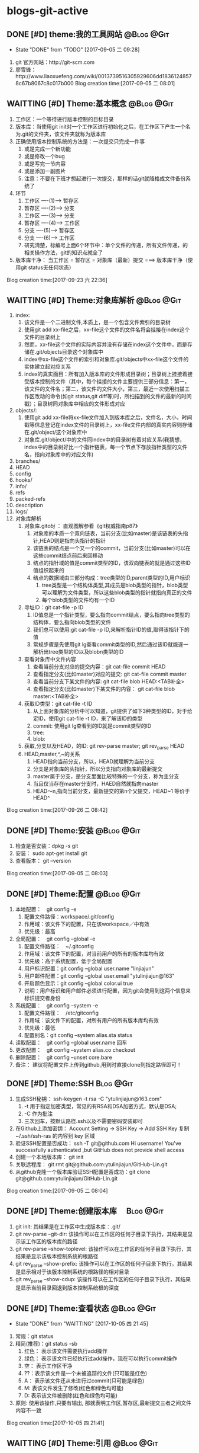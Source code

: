 * blogs-git-active
** DONE [#D] theme:我的工具网站									 :@Blog:@Git:
	- State "DONE"       from "TODO"       [2017-09-05 二 09:28]
1. git 官方网站：http://git-scm.com
2. 廖雪锋：http://www.liaoxuefeng.com/wiki/0013739516305929606dd18361248578c67b8067c8c017b000
   Blog creation time:[2017-09-05 二 08:01]
** WAITTING [#D] Theme:基本概念								 :@Blog:@Git:
   SCHEDULED:<2017-09-23 六>
1. 工作区：一个等待进行版本控制的目标目录
2. 版本库：当使用git init对一个工作区进行初始化之后，在工作区下产生一个名为.git的文件夹，该文件夹就称为版本库
3. 正确使用版本控制系统的方法是：一次提交只完成一件事
   1. 或是完成一个新功能
   2. 或是修改一个bug
   3. 或是写完一节内容
   4. 或是添加一副图片
   5. 注意：不要在下班才想起进行一次提交，那样的话git就降格成文件备份系统了
4. 环节
   1. 工作区  ----(1)--->  暂存区
   2. 暂存区  ----(2)--->  分支
   3. 工作区  ----(3)--->  分支
   4. 暂存区  ----(4)--->  工作区
   5. 分支    ----(5)--->  暂存区
   6. 分支    ----(6)--->  工作区 　
   7. 研究清楚，标编号上面6个环节中：单个文件的传递，所有文件传递，的相关操作方法，git的知识点就全了
5. 版本库干净： 当工作区 = 暂存区 = 对象库（最新）提交 ===> 版本库干净（使用git status无任何状态）
Blog creation time:[2017-09-23 六 22:36]
** WAITTING [#D] Theme:对象库解析 								 :@Blog:@Git:
   SCHEDULED:<2017-09-26 二>
1. index:
   1. 该文件是一个二进制文件,本质上，是一个包含文件索引的目录树
   2. 使用git add xx-file之后，xx-file这个文件的文件名将会挂接在index这个文件的目录树上
   3. 然而，xx-file这个文件的实际内容并没有存储在index这个文件中，而是存储在.git/objects目录这个对象库中
   4. index中xx-file这个文件的索引和对象库.git/objects中xx-file这个文件的实体建立起对应关系
   5. index的真实面目：所有加入版本库的文件形成目录树；目录树上挂接着接受版本控制的文件（其中，每个挂接的文件主要提供三部分信息：第一，该文件的文件名；第二，该文件的文件大小，第三，最近一次使用扫描工作区改动的命令(如git status,git diff等)时，所扫描到的文件的最新的时间戳）；目录树同对象库中相应的文件形成对应
2. objects/:
   1. 使用git add xx-file将xx-file文件加入到版本库之后，文件名，大小，时间戳等信息登记在index文件的目录树上，xx-file文件内部的真实内容则存储在.git/object/这个对象库中
   2. 对象库.git/object/中的文件同index中的目录树有着对应关系(我猜想，index中的目录树好比一个指针链表，每一个节点下存放指针类型的文件名，指向对象库中的对应文件)
3. branches/
4. HEAD
5. config
6. hooks/
7. info/
8. refs
9. packed-refs
10. description
11. logs/
12. 对象库解析
	1. 对象库.git/obj/ ： 直观图解参看《git权威指南p87》
	   1. 对象库的本质一个双向链表，当前分支(比如master)是该链表的头指针,HEAD则是指向头指针的指针
	   2. 该链表的结点是一个又一个的commit，当前分支(比如master)可以在这些commit结点前后来回移动
	   3. 结点的指针域的值是commit类型的ID，该双向链表的就是通过这些ID值组织起来的
	   4. 结点的数据域由三部分构成：tree类型的ID,parent类型的ID,用户标识
		  1. tree类型是一个结构体类型,其成员是blob类型的指针，blob类型可以理解为文件类型，所以这些blob类型的指针就指向真正的文件
		  2. 每个blob类型的文件均有一个ID
	2. 寻址ID：git cat-file -p ID
	   1. ID值总是一个指针类型，要么指向commit结点，要么指向tree类型的结构体，要么指向blob类型的文件
	   2. 我们总可以使用:git cat-file -p ID,来解析指针ID的值,取得该指针下的值
	   3. 常规步骤是先使用git lg查看commit类型的ID,然后通过该ID就能逐一解析出tree类型的ID以及blobn类型的ID
	3. 查看对象库中文件内容
	   1. 查看当前分支对应的提交内容：git cat-file commit HEAD
	   2. 查看指定分支(比如master)对应的提交: git cat-file commit master
	   3. 查看当前分支下某文件的内容: git cat-file blob HEAD:<TAB补全>
	   4. 查看指定分支(比如master)下某文件的内容： git cat-file blob master:<TAB补全>
	4. 获取ID类型：git cat-file -t ID
	   1. 从上面对象库的分析中可以知道，git提供了如下3种类型的ID，对于给定ID，使用git cat-file -t ID，来了解该ID的类型
	   2. commit: 使用git lg查看到的ID就是commit类型的ID
	   3. tree:  
	   4. blob:
	5. 获取,分支以及HEAD，的ID: git rev-parse master;  git rev_parse HEAD
	6. HEAD,master,^,~的关系
	   1. HEAD指向当前分支，所以，HEAD就理解为当前分支
	   2. 分支是对象库的头指针，所以分支指向对象库的最新提交
	   3. master属于分支，是分支里面比较特殊的一个分支，称为主分支
	   4. 当且仅当存在master分支时，HAED自然就指向master
	   5. HEAD～n,指向当前分支，最新提交的第n个父提交，HEAD~1 等价于 HEAD^
Blog creation time:[2017-09-26 二 08:42]
** DONE [#D] Theme:安装 										 :@Blog:@Git:
1. 检查是否安装：dpkg -s git
2. 安装： sudo apt-get install git
3. 查看版本： git --version
Blog creation time:[2017-09-05 二 08:03]
** DONE [#D] Theme:配置 										 :@Blog:@Git:
1. 本地配置：　git config -e
   1. 配置文件路径：workspace/.git/config
   2. 作用域：该文件下的配置，只在该workspace／中有效
   3. 优先级：最高
2. 全局配置：　git config --global -e
   1. 配置文件路径：　~/.gitconfig　
   2. 作用域：该文件下的配置，对当前用户的所有的版本库均有效
   3. 优先级：高于系统配置，低于全局配置
   4. 用户标识配置：git config --global user.name "linjiajun"
   5. 用户邮件配置：git config --global user.email "ytulinjiajun@163"
   6. 开启颜色显示：git config --global color.ui true
   7. 说明：用户标识和用户邮件必须进行配置，因为git会使用到这两个信息来标识提交者身份
3. 系统配置：　git config --system -e
   1. 配置文件路径：　/etc/gitconfig
   2. 作用域：该文件下的配置，对所有用户的所有版本库均有效
   3. 优先级：最低
   4. 配置别名：git config --system alias.sta status
4. 读取配置：　git config --global user.name 回车
5. 更改配置：　git config --system alias.co checkout
6. 删除配置：　git config --unset core.bare
7. 备注： 建议将配置文件上传到github,用到时直接clone到指定路径即可！
** DONE [#D] Theme:SSH											  :Blog:@Git:
1. 生成SSH秘钥： ssh-keygen -t rsa -C "ytulinjiajun@163.com"
   1. -t  用于指定加密类型，常见的有RSA和DSA加密方式，默认是DSA;
   2. -C 作为批注
   3. 三次回车，按默认路径.ssh以及不需要密码安装即可
2. 在Github上添加密钥： Account Setting -> SSH Key -> Add SSH Key
   复制~/.ssh/ssh-ras 的内容到 key 区域
3. 验证SSH配置是否成功： ssh -T git@github.com
   Hi username! You've successfully authenticated ,but GitHub does not provide shell access
5. 创建一个本地版本库： git init
6. 关联远程库： git rmt git@github.com:ytulinjiajun/GitHub-Lin.git
6. 从github克隆一个版本库验证SSH配置是否成功：git clone git@github.com:ytulinjiajun/GitHub-Lin.git
Blog creation time:[2017-09-05 二 08:04]
** DONE [#D] Theme:创建版本库　									   :Blog:@Git:
1. git init: 其结果是在工作区中生成版本库：.git/
2. git rev-parse --git-dir: 该操作可以在工作区的任何子目录下执行，其结果是显示该工作区的版本库的路径
3. git rev-parse --show-toplevel: 该操作可以在工作区的任何子目录下执行，其结果是显示该版本控制系统的根路径
4. git rev_parse --show-prefix: 该操作可以在工作区的任何子目录下执行，其结果是显示相对于该版本控制系统的根路径的相对目录
5. git rev_parse --show-cdup: 该操作可以在工作区的任何子目录下执行，其结果是显示当前目录回退到版本控制系统根的深度
** DONE [#D] Theme:查看状态										 :@Blog:@Git:
    SCHEDULED:<2017-10-05 四>
	- State "DONE"       from "WAITTING"   [2017-10-05 四 21:45]
1. 常规：git status
2. 精简(推荐)：git status -sb
   1. 红色： 表示该文件需要执行add操作
   2. 绿色： 表示该文件已经执行过add操作，现在可以执行commit操作
   3. 空： 表示工作区干净
   4. ??：表示该文件是一个未被追踪的文件(只可能是红色)
   5. A： 表示该文件还从未进行过commit(只可能是绿色)
   6. M: 表该文件发生了修改(红色和绿色均可能)
   7. D: 表示该文件被删除(红色和绿色均可能)
3. 原则: 使用该操作,只要有输出, 那就表明工作区,暂存区,最新提交三者之间文件内容不一致
Blog creation time:[2017-10-05 四 21:41]
** WAITTING [#D] Theme:引用									 :@Blog:@Git:
    SCHEDULED:<2017-10-07 六>
1. HEAD
2. master
3. stash
4. tag
Blog creation time:[2017-10-07 六 21:16]
** DONE [#D] Theme:浏览											 :@Blog:@Git:
   SCHEDULED:<2017-10-05 四>
1. 浏览文件内容
   1. 浏览工作区中的文件内容：　less a.txt
   2. 浏览暂存区中的文件内容：　git diff
   3. 浏览对象库中的文件内容：　git cat-file blob commit-ID:a.txt
2. 浏览目录树
   1. 浏览工作区中的目录树： ls -al
   2. 浏览暂存区中的目录树： git ls-files -s
	  第三列是暂存区编号不是文件大小
   3. 浏览指定提交的目录树： git ls-tree -lrt commit-ID
	  1. 第一列100644是文件的属性：rw-r--r--
	  2. 第二列标识文件还是目录：blob，文件，tree,目录
	  3. 第三列标识该文件在当前分支中的40为SHA1哈希值ID
	  4. 第四列是文件大小(Byte)
	  5. 第五列是文件名
3. 浏览对象库
   1. ID的类型: commit-ID,tree-ID,blob-ID
   2. ID的本质: 指针
   3. 对象库本质: 一个双向链表,其节点是提交, git lg 可以查看到这些节点的ID
   4. 版本库的构成: HEAD指针,分支指针头,对象库
   5. "提交节点"的成分: 前驱指针域(id),数据域(tree,author),后继指针域(parent)
   6. 数据域中的tree: tree是一个tree-ID,因此,是一个指针,这个tree指向一个目录树索引,该目录树索引和暂存区中的目录树索引经常发生交互,它们均指向add进对象库中真正的文件 
   7. 获取指定ID的类型：git cat-file -t ID, 其返回值是: commit,tree,blob
   8. 解引用commit-ID: git cat-file -p commit-ID
	  1. 使用 git lg 可以查看到对象库的所有commit-ID
	  2. 其效果与 git cat-file commit commit-ID一致
	  3. 解引用的结果: 得到"提交节点"的成分,包括tree-ID
   9. 解引用tree-ID: git cat-file -p tree-ID
	  1. 其效果与 git ls-tree -lrt commit-ID 一样
	  2. 解引用的结果: 可以查看对象库中commit-ID下数据域tree-ID指向的目录树下面的所有blob-ID
   10. 解引用blob-ID: git cat-file -p blob-ID
	   1. 其效果与 git cat-file blob commit-ID:<tab补全>一致
	   2. 解引用的结果: 可以查看tree-ID下面所有blob-ID指向的文件的真正内容
Blog creation time:[2017-10-05 四 21:46]
** DONE [#D] Theme:添加至暂存区									 :@Blog:@Git:
    SCHEDULED:<2017-10-06 五>
	- State "DONE"       from "WAITTING"   [2017-10-06 五 10:28]
1. 添加单个文件： git add a.txt
2. 添加所有文件： git add -A
3. 所有文件中，添加已经被跟踪过的文件： git add -u
4. 选择性添加: git add -i (当文件特别多,且需要仔细考虑添加哪些文件时,该操作以交互的方式,给出一个更直观的操作)
Blog creation time:[2017-10-06 五 10:26]
** DONE [#D] Theme:撤销出暂存区									 :@Blog:@Git:
    SCHEDULED:<2017-10-06 五>
	- State "DONE"       from "WAITTING"   [2017-10-06 五 10:30]
1. 撤销单个文件的add： git reset -- a.txt
2. 撤销所有文件的add: git reset -- .
3. 该操作是add的逆,所以，对暂存区和对象库无任何影响
Blog creation time:[2017-10-06 五 10:28]
** DONE [#D] Theme:提交											 :@Blog:@Git:
    SCHEDULED:<2017-10-06 五>
	- State "DONE"       from "WAITTING"   [2017-10-06 五 10:46]
1. 命令： git commit -m "Initialized"
2. 底层: 事实上执行add操作的时候,工作区中的文件就已经加入到了对象库中,暂存区的目录树索引和对象库tree-ID下的目录树索引同时指向对象库中真实的文件
3. 提交的本质: commit操作执行之后立即产生一个commit-ID节点,使用暂存区下面的目录树索引为该commit-ID节点下面的数据域tree-ID指向的目录树索引赋值
4. 提交到哪里: 提交永远都是HEAD的“跟屁虫”，只会盯着HEAD,HEAD在哪个分支，该提交就挂接在这个分支最新提交的后面成为最新提交
6. 结果:该命令执行之后，暂存区和最新提交就有了相同的目录树索引，均指向版本库的.git/object/下的文件,因此,使用git diff HEAD比价暂存区和最新提交时返回无差异
Blog creation time:[2017-10-06 五 10:32]
** DONE [#D] Theme:撤销提交										 :@Blog:@Git:
    SCHEDULED:<2017-10-06 五>
	- State "DONE"       from "WAITTING"   [2017-10-06 五 10:49]
1. 命令： git reset --soft HEAD^
2. 说明: 该操作是commit的逆，对暂存区和工作区文件的内容没有任何影响，主要用于想要重新书写提交说明时使用
Blog creation time:[2017-10-06 五 10:46]
** DONE [#D] Theme:修补提交说明 								 :@Blog:@Git:
    SCHEDULED:<2017-10-06 五>
	- State "DONE"       from "WAITTING"   [2017-10-06 五 10:51]
1. 命令： git commit --amend -m "重新注释"
2. 该命令本质上相当于这两条命令的组合：
   1. git reset --soft HEAD^
   2. git commit -e -F .git/COMMIT_EDITMSG(保存了上次的提交日志)  
Blog creation time:[2017-10-06 五 10:50]
** DONE [#D] Theme:比较差异										 :@Blog:@Git:
    SCHEDULED:<2017-10-06 五>
	- State "DONE"       from "WAITTING"   [2017-10-06 五 10:53]
1. 比较暂存区与工作区的差异：git diff (原始对象是暂存区)
2. 比较暂存区与工作区指定文件的差异：git diff a.txt
3. 比较当前分支最新提交与暂存区的差异：git diff --cached (原始对象是对象库最新提交)
4. 比较当前分支最新提交与暂存区指定文件的差异：git diff --cached a.txt
5. 比较当前分支指定提交与工作区的差异：git diff commit-ID (原始对象是对象库commit-ID)
6. 比较当前分支指定与工作区指定文件的差异：git diff commit-ID a.txt
Blog creation time:[2017-10-06 五 10:52]
** DONE [#D] Theme:回滚											 :@Blog:@Git:
    SCHEDULED:<2017-10-06 五>
	- State "DONE"       from "WAITTING"   [2017-10-06 五 11:12]
1. 从暂存区回滚至工作区
   1. 回滚单个文件： git checkout -- a.txt
   2. 回滚所有文件： git checkout .
   3. 说明：该操作会用暂存区的指定文件或者全部文件替换工作区的文件
   4. 结果： 工作区中的文件内容，同暂存区中目录树索引下的文件内容保持一致
   5. 后果： 这意味着会丢失工作区中未添加到暂存区中的修改 
2. 从对象库回滚至暂存区
   1. 回滚单个文件： 
	  1. 命令： git reset commit-ID a.txt
	  2. 说明： 回滚单个文件不会丢失对象库中的最新提交到commit-ID这一段之间的commit，因为只回滚个别文件，说明用户有意要和对象库中的commit-ID存在差异，所以，回滚后的a.txt和暂存区的其他文件构成另一个commit
	  3. 结果： 该操作用对象库commit-ID下的a.txt替换掉暂存区中的a.txt
	  4. 后果： 会丢失在执行该操作之前，使用命令git add a.txt到暂存区的修改
	  5. 备注： 该操作同3-1中回滚单个文件最大的区别在于，该操作不会更改工作区文件的内容 
   2. 回滚所有文件： 
	  1. 命令： git reset --mixed commit-ID
	  2. 说明： 该操作让对象库中的commit-ID提交同暂存区保持一致,但是,对象库比commit-ID还新的提交有可能存在，鉴于保持一致的理念，对象库只能将最新版本重置到commit-ID
	  3. 结果： 该操作用对象库commit-ID，替换整个暂存区，即，暂存区中的索引与commit-ID中tree指针下的索引，完全一致
	  4. 后果： 丢失最近一次add到暂存区的修改以及暂存区尚未提交的commit，丢失最新的commit到待重置的commit之间的这一段commit
3. 从对象库回滚至(暂存区+工作区)
   1. 回滚单个文件： git checkout commit-ID -- a.txt
   2. 回滚所有文件： git checkout commit-ID -- .
   3. 说明：
	  1. 如果commit-ID不是最新提交(HEAD->master)而是之前的提交，那么，在回滚后，暂存区会与对象库的最新提交不一致而不干净，要求再次提交
	  2. 该操作会用对象库中的一个commit-ID节点在当前分支下的目录树索引，替换暂存区下（当前存在的文件）的索引，用索引下的全部文件替换工作区下（对应）的文件
	  3. 注意：2中用小括号括起来的两个关键字非常重要：在进行替换时，如果暂存区或者工作区中新增加了对象库提交中没有的文件，此时的替换只会替换对象库，工作区，暂存区中公共的文件，差异的文件内容以及文件状态不变
      4. 回滚操作与重置(git reset --hard commit-ID)的区别在于,回滚操作只用commit-ID中文件覆盖暂存区以及工作区中的同名文件,暂存区和工作区特有的,commit-ID中没有的这些文件保持原样,而重置则是使得工作区暂存区中有且仅有commit-ID中的文件(版本库干净)
   4. 结果：
      1. 工作区中的文件内容，暂存区目录树索引下的文件的内容，同commit-ID节点中tree元素指向的目录树索引下的blob文件内容一致
      2. 那些只在工作区下或者暂存区下才有的而commit-ID这个提交中没有的文件，依旧保持其该有的状态以及内容
   5. 后果：工作区中未add的改动以及暂存区中未commit的改动，如果发生改动的文件在commit-ID这个提交下存在，那么，这些改动会被commit-ID下的文件内容覆盖
Blog creation time:[2017-10-06 五 10:58]
** DONE [#D] Theme:重置											 :@Blog:@Git:
    SCHEDULED:<2017-10-06 五>
	- State "DONE"       from "WAITTING"   [2017-10-06 五 11:30]
1. 软重置
   1. 命令： git reset --soft commit-ID
   2. “软”的意义：只改变对象库中HEAD->master对commit-ID的指向，不改变暂存区和工作区文件的内容
   3. 使用场合：当对最新提交的提交说明或者提交的更改不满意时，撤销最新提交以便重新提交
2. 混合重置
   1. 命令： git reset --mixed commit-ID(默认缺省--mixed)
   2. “混合”的意义： 不改变工作区文件的内容，但是会改变暂存区的内容
   3. 说明： 该操作会用对象库中的一个commit-ID节点在当前分支下的目录树索引，替换整个暂存区，即，暂存区中的索引与commit-ID中tree指针下的索引，完全一致
   4. 结果： 暂存区与commit-ID的文件内容一致，工作区的文件的内容还是重置前的内容，但是状态变为待add的状态
   5. 后果：丢失最近一次add到暂存区的修改以及暂存区尚未提交的commit，丢失最新的commit到待重置的commit之间的这一段commit
3. 强制重置
   1. 命令： git reset --hard commit-ID
   2. “强制”的意义： 工作区和暂存区的文件内容都会被commit-ID下的文件内容覆盖
   3. 结果：工作区，暂存区，与commit-ID的文件内容一致
   4. 后果： 会丢失工作区中尚未add的改动以及暂存区尚未提交的commit，丢失最新的commit到待重置的commit之间的这一段commit
   5. 备注： 可以使用git reset --hard HEAD来彻底恢复到上一次提交的那个干净的版本
4. 挽救错误的重置
   1. 重置最显著的特点就是，最新的commit-ID到待重置的commit-ID这一段之间的commit会丢失，因此，重置行为是版本库中最危险的行为，因为会丢失提交
   2. 使用reflog来挽救错误的重置
	  1. 从日志中获取最新ID：git reflog show | head -5
	  2. 找到eb3bcab master@{0}: reset: moving to HEAD^所在行
	  3. 由于该日志是将最新的改变放在前面，因此，这一行的下面一行就是重置前的commit，假设为master@{2}所在行
	  4. 再次重置：git reset --hard master@{2}
Blog creation time:[2017-10-06 五 11:12]
** DONE [#D] Theme:删除											 :@Blog:@Git:
    SCHEDULED:<2017-10-06 五>
	- State "DONE"       from "WAITTING"   [2017-10-06 五 15:41]
1. 删除工作区尚未追踪的文件 
   1. 删除尚未追踪的指定文件: git clean -fd a.txt
   2. 删除尚未追踪的所有文件: git clean -fd
   3. 说明: 尚未追踪的文件,其删除操作与暂存区和对象库没有任何联系
2. 删除暂存区中的文件
   1. 删除指定文件： git rm -rf --cached a.txt
   2. 删除所有文件:  git rm -rf --cached *
   3. 说明： 该操作只删除暂存区中的文件,工作区中的文件依旧是删除操作之前的最新内容
3. 删除 工作区+暂存区 中的文件
   1. 删除指定文件: git rm -rf a.txt
   2. 删除所有文件: git rm -rf *
   3. 结果: 该操作使得在工作区和暂存区的指定文件都会被删除,因此,暂存区与对象库的最新提交不一致,会要求提交新版本
4. 删除对象库提交
   1. 命令: git reset --soft commit-ID
   2. 说明: 对象库中的提交是版本库这个大链表上的一些个节点,删除某个节点破坏了版本控制系统连续记录的原则,因此,该操作会将最新提交到该commit-ID之间的提交都删除掉
Blog creation time:[2017-10-06 五 14:17]
** DONE [#D] Theme:恢复删除										 :@Blog:@Git:
    SCHEDULED:<2017-10-06 五>
	- State "DONE"       from "WAITTING"   [2017-10-06 五 15:41]
1. 命令: git checkout HEAD~1 -- a.txt
2. 说明: 如果a.txt使用git rm -rf a.txt删除了工作区和暂存区中的a.txt并进行了提交,如果想要找回a.txt,可以在HEAD^这个提交下面找回 
Blog creation time:[2017-10-06 五 15:27]
** DONE [#D] Theme:更改文件名字									 :@Blog:@Git:
    SCHEDULED:<2017-10-06 五>
	- State "DONE"       from "WAITTING"   [2017-10-06 五 22:25]
1. 命令: git mv a.txt aa.txt
2. 说明: 该操作可以同时更改工作区和暂存区中的中的a.txt的名字为aa.txt
Blog creation time:[2017-10-06 五 15:42]
** DONE [#D] Theme:保存工作进度									 :@Blog:@Git:
   SCHEDULED:<2017-10-06 五>
   - State "DONE"       from "WAITTING"   [2017-10-06 五 22:25]
1. 保存进度的原理:
   1. 调用进度保存指令git stash save "注释",触发下面的步骤
   2. 从当前分支的最新提交节点处,开创建一个特殊(stash分支)的新分支,这个最新的提交节点就是特殊新分支的起点,让进度指针头refs/stash指向这个起点,如此便创建了一个进度分支
   3. 将暂存区提交到进度分支上,保存好暂存区的进度
   4. 将该进度分支的起点节点与进度分支的暂存区进度进行合并,生成工作区进度
2. 保存进度: git stash save "gMrM--a.txt gM--b.txt gM--subdir/dir/c.txt"
   1. 该命令使用了git reset --hard HEAD,工作区,暂存区,最新提交,三者内容一致,版本库干净
   2. 当存在未追踪的文件时,进度保存操作无法进行,需要先追踪才可以
   3. 该命令执行之后,会产生一条进度保存记录,使用git stash list查看
   4. 我的注释格式: g:green ; r:red 用于描述大写字母的颜色
   5. 进度保存的实质: 将进度保存在引用refs/stash所指向的提交中
   6. 进度保存操作会将,暂存区提交后产生的stash-commit-ID,与进度保存前,对象库的最新进行合并,产生一个stash-commit-ID,refs/stash指向会指向它
   7. 可以使用-k参数,在保存进度后不会将暂存区重置
3. 查看进度保存记录: git stash list
   1. 该命令显示之前保存过的众多进度
   2. 恢复进度时,可以查看该记录来选择恢复那个进度
4. 恢复进度: git stash pop --index stash@{n}
   1. --index: 指明恢复进度时,除了恢复工作区之外,还会尝试恢复暂存区.如果不指定该参数则只恢复工作区的文件内容
   2. 恢复后删除进度保存列表中的记录
5. 运用进度: git stash apply --index stash@{n}
   1. --index: 指明恢复进度时,除了恢复工作区之外,还会尝试恢复暂存区.如果不指定该参数则只恢复工作区的文件内容
   2. 只是运用该进度而不会将其从进度保存列表中删除
   3. 该操作和恢复进度的功能是一样的,区别就是恢复后不删除,该命令的优点在于可以多次运用该进度
6. 删除进度: git stash drop stash@{n}
7. 删除所有进度: git stash clear
8. 查看进度保存日志: git log --graph --pretty=raw refs/stash -2
Blog creation time:[2017-10-06 五 14:17]
** DONE [#D] Theme:里程碑										 :@Blog:@Git:
    SCHEDULED:<2017-10-07 六>
	- State "DONE"       from "WAITTING"   [2017-10-07 六 22:45]
1. 创建里程碑: git tag -m "注释" tag-name
   1. 创建里程碑操作会产生一个tag-commit-ID提交,并产生一个tag-name
   2. 创建里程碑操作,实质上是对当前最新版进行引用, tag-name就是这个引用
2. 查看tag的ID: git rev-parse refs/tags/tag-name
3. 显示版本号: git descrbie
   1. 前提: 执行过创建里程碑的操作
   2. 作用: 将最新的提交显示为一个容易记忆的版本号,而不是ID
   3. 版本号格式: (tag-name)-(num)-(ID)
   4. 该命令会去选取离最新提交最近的里程碑的tag-name作为基础版本号,后面加一个数字(标识该提交是里程碑后面的第几个提交),最后就是最新提交的哈希值ID
   5. 该操作的输出可以作为软件版本号,这个功能非常有用,因为这样可以将发布的软件包版本和版本库中的代码对应到一起,当发现软件包中有bug时,查看该软件包的版本,直接在代码中就能找到对应代码并进行修复,然后提交
   6. tag-name的命令: linux-kernel_1.0
Blog creation time:[2017-10-07 六 21:13]
** DONE [#D] Theme:忽略文件										 :@Blog:@Git:
    SCHEDULED:<2017-10-07 六>
	- State "DONE"       from "WAITTING"   [2017-10-07 六 22:23]
1. 共享式忽略
   1. 一个文件的文件名如果被添加进workspace/.gitignore,则该文件不会被版本库管理
   2. 注意: 如果一个文件在被添加进.gitignore之前就已经add进了版本控制系统,则忽略无效
   3. 共享的含义: 当其他人clone,pull该版本库时,这个忽略文件仍然有效
2. 独享式忽略
   1. 局部独享: .git/info/exclude,只针对某一个版本库
   2. 全局独享: ~/.gitconfig,下面的core.excludesfile指定的文件,针对该用户相关的所有版本库
   3. 设置全局独享忽略: git config --global core.excludesfile /home/ljj/.gitconfig
   4. 独享的含义: 当其他人clone,pull该版本库时,该忽略文件不会被传递给该用户
Blog creation time:[2017-10-07 六 22:01]
** DONE [#D] Theme:文件归档										 :@Blog:@Git:
    SCHEDULED:<2017-10-07 六>
	- State "DONE"       from "WAITTING"   [2017-10-07 六 22:45]
1. 基于提交创建归档: git archive -o lastest.zip commit-ID
2. 基于提交中的指定目录创建归档: git archive -o lastest.tar commit-ID -- subdir1 subdir2
3. 基于里程碑linux_1.0创建归档,并将归档中的所有文件都添加kernal/n前缀: git archive --format=tar --prefix=kernel/ linux_1.0 | gzip > linux_1.0-3-g5ea60ef.tar.gz
Blog creation time:[2017-10-07 六 22:27]
** WAITTING [#D] Theme:gitg									 :@Blog:@Git:
    SCHEDULED:<2017-10-07 六>
1. gitg 是使用GTK+图形库实现的一个git版本库浏览器软件
2. gitg不仅可以实现gitk的全部功能(浏览历史和文件),还能帮助执行提交
3. 安装gitg: sudo aptitude install gitg
Blog creation time:[2017-10-07 六 22:52]
** WAITTING [#D] Theme:分支									 :@Blog:@Git:
    SCHEDULED:<2017-10-06 五>
1. 分支的构成
   1. 分支的祖先起点：主分支上的第一次提交，是任意分支的祖先起点
   2. 分支的起点： 每个分支，都有一个分支起点。任意分支上的任意提交，都可以是某指定分支的起点
   3. 分支指针头： 每个新建的分支，都有一个分支指针。分支指针头总是指向该分支的最新提交
   4. 空分支：只有分支起点和分支指针构成的分支称为一个空分支
   5. 分支指针头的生命周期：分支指针在该分支被创建的时候产生，在该分支合并到其起点所在的分支时，分支指针死亡
   6. 分支的构成：任意一个新创建的分支，由：分支起点 + 分支提交结点 + 指向分支最新提交的分支指针头 构成
2. 分支的背景知识
   1. HEAD，总是指向当前分支的分支指针头
   2. 分支指针头，总是指向自己分支所有提交中的最新提交
   3. 提交： 提交永远都是HEAD的“跟屁虫”，只会盯着HEAD,HEAD在哪个分支，该提交就挂接在这个分支最新提交的后面成为最新提交
   4. 切换到新分支的本质是让HEAD指向新分支的分支指针头 
3. 查看版本库的分支：git branch -v
4. 创建分支：git branch new-br
5. 切换到新分支：git checkout new-br
6. 创建分支并切换到新分支:git checkout -b new-br
7. 切换到“分离头指针状态”
   1. 命令： git checkout commit-ID
   2. 通常，HEAD总是指向分支指针头，表示该分支指针头指向的分支是当前分支，而让HEAD指向提交，表示版本库处于“分离头指针状态” 即，'detached HEAD'		 
   3. ”分离头指针状态“的特点：
	  1. 可以检查，测试，提交而不影响任何分支
	  2. 切换会分支之后，在分离头指针状态下的提交在log中不再显示，提交也消失了，但是，依然存在版本库中，但是，当reflog中的该提交日志过期之后，这个提交随时会彻底删除
	  4. 合并“分离头指针状态”的提交至主分支master
		 1. 命令：git merge new-commit-ID
		 2. 由于在“分离头指针状态”所做出的提交除了能被new-commit-ID所访问到之外，就无法通过分支访问。另外，该提交随时会在版本库中彻底消失，如果这个提交对master很重要的话，可以通过该操作将这个提交合并到master上即可
Blog creation time:[2017-10-06 五 14:21]
** WAITTING [#D] Theme:日志									 :@Blog:@Git:
    SCHEDULED:<2017-10-06 五>
3. 日志
   1. 在执行commit命令之后，就会在log中产生一条提交信息
   2. git log --stat
      commit ccbbaeae9b9444ad21caa6d8216f7b8a4d22f59a (HEAD -> master, origin/master)
      Author: ytulinjiajun <ytulinjiajun@163.com>
	  Date:   Mon Oct 2 10:34:04 2017 +0800
	  
	  -----
	  
	  blogs-git-active.org       | 227 +++------------------------------------
	  blogs-linux-active.org     | 262 ++++++++++++++++++++++++++++++++++++++++++---
	  blogs-linux-arch-part2.org |   2 +-
	  3 files changed, 264 insertions(+), 227 deletions(-)
	  
	  commit e3f5fc176a40c3d889aecb4e051bfaec4101c4d5
      Author: ytulinjiajun <ytulinjiajun@163.com>
	  Date:   Sat Sep 30 20:55:18 2017 +0800
	  
	  -----
	  
      blogs-emacs-active.org | 144 +++++++++---------
      blogs-git-active.org   | 395 ++++++++++++++++++++++++++++++++++++++++++++++---
	  2 files changed, 449 insertions(+), 90 deletions(-) 
   3. git log --pretty=fuller
	  commit ae1c32a2b284c241aed415ffb5b9bef4cf9f565f (HEAD -> master, origin/master, origin/HEAD)
	  Author:     ytulinjiajun <ytulinjiajun@163.com>
	  AuthorDate: Fri Sep 22 20:17:49 2017 +0800
	  Commit:     ytulinjiajun <ytulinjiajun@163.com>
	  CommitDate: Fri Sep 22 20:17:49 2017 +0800
	  
	  -----
	  
	  commit 8051ab98bf3b5d1e234ea8f0eb5efa145c1c5345
	  Author:     ytulinjiajun <ytulinjiajun@163.com>
	  AuthorDate: Fri Sep 22 19:35:59 2017 +0800
	  Commit:     ytulinjiajun <ytulinjiajun@163.com>
	  CommitDate: Fri Sep 22 19:35:59 2017 +0800
   4. git log --pretty=online
      ae1c32a2b284c241aed415ffb5b9bef4cf9f565f (HEAD -> master, origin/master, origin/HEAD) -----
	  8051ab98bf3b5d1e234ea8f0eb5efa145c1c5345 -----
	  228e998f2b5b1936fbd90f2441bf610d689caee1 -----
	  58c9b9ed50b28b4e47302dbc4248686d9e835f27 evil-mode
	  f9f1d307bb08c94f78e0714998759c1515e0f027 -----
	  34b45e97083e705d98900aaa8ec9692bc27e89eb -----
	  21c290a0cdebe3bebaff7148a5f69e4399a5ecc3 -----
	  915cd2a2564a5b8a942301de31b993d0f6ec2636 -----
   5. git log -l --pretty=raw
Blog creation time:[2017-10-06 五 14:21]
** DONE [#D] theme:开发模型										 :@Blog:@Git:
	- State "DONE"       from "TODO"       [2017-09-05 二 09:28]
1. 单人工作模型
2. 团队工作模型
2-1 金字塔版本控制模型：发布Linux
--最终版本库；  ---> Fedora 25发行版
--有一个权威贡献者的版本库（linus）
--有几个核心贡献者的版本库（Kernel、Samba、KDE、Gnome）
--有若干开发者（37人）的版本库（10个人负责开发Kernel、6个人负责开发Samba、
  12个人负责开发KDE、9个人负责开发Gnome）

特点：
--每个贡献者的版本库都是平等的；
--用于版本控制的模型；

2-2金字塔版开发模型：开发Samba
2-2-1服务器端，主分支master;   ---> Samba 3.4.1
1.不允许在master分支上干活，所以该分支不属于某一个成员，应当找一个牛来管理
（合并分支）master分支以及slaver分支，这个人一般是核心开发者中最牛的那一个人；
2.只有slaver分支对它有写权限，即，只有slaver分支才能向它合并代码；
3.所有分支对它都有读权限；
4.这个分支是非常稳定的，可以作为产品的。

2-2-2服务器端，开发分支（slaver）
1.这个开发分支用于干活，但是该分支也不属于某一个成员，应当找一个牛来管理（合并分支）
  master分支以及slaver分支，这个人一般是核心开发者中最牛的那一个人；
2.只有核心开发分支（A、B、C、D）才对它有写权限，即，只有核心开发者才能向
  slaver分支合并代码；
3.只有核心开发分支（A、B、C、D）才对它有读权限
4.这个分支是不稳定的，找来管理它的牛在充分测试后时不时把它作为版本合并
  到master分支上即可。

2-2-3服务器端，核心开发者的开发分支（A、B、C、D）
1.这四个分支的所有者可以在属于自己的分支上干活，并且时不时向slaver分支合并代码
  并且，接受
2.向slaver合并代码，
  
--有若干开发者（37人）的开发分支（其中10个人只能）

特点：
-每个开发者的版本库都是平等的；
--用于版本开发的模型；

个人也必须有一个master分支和slaver分支，其中，slaver分支用于自己干活，master
分支主要用于三个方面：向上级分支推送代码，接受别人代码的合并，接受自己在slaver分支
上的代码的合并
Blog creation time:[2017-09-05 二 08:07]
